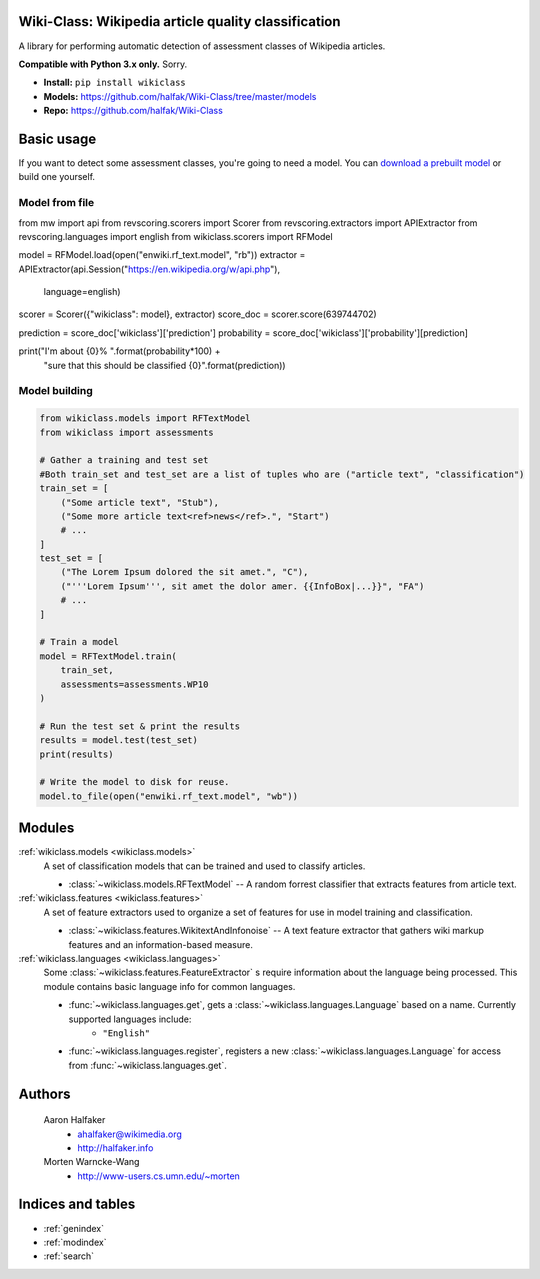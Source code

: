 .. Wiki-Class documentation master file, created by
   sphinx-quickstart on Wed Jun 11 22:44:18 2014.
   You can adapt this file completely to your liking, but it should at least
   contain the root `toctree` directive.

Wiki-Class: Wikipedia article quality classification
====================================================

A library for performing automatic detection of assessment classes of Wikipedia
articles.

**Compatible with Python 3.x only.**  Sorry.

* **Install:** ``pip install wikiclass``
* **Models:** `<https://github.com/halfak/Wiki-Class/tree/master/models>`_
* **Repo:** `<https://github.com/halfak/Wiki-Class>`_

Basic usage
===========
If you want to detect some assessment classes, you're going to need a model.
You can `download a prebuilt model
<https://github.com/halfak/Wiki-Class/tree/master/models>`_ or build one
yourself.

Model from file
---------------
.. code-block:: python
    
from mw import api
from revscoring.scorers import Scorer
from revscoring.extractors import APIExtractor
from revscoring.languages import english
from wikiclass.scorers import RFModel

model = RFModel.load(open("enwiki.rf_text.model", "rb"))
extractor = APIExtractor(api.Session("https://en.wikipedia.org/w/api.php"),
                         language=english)

scorer = Scorer({"wikiclass": model}, extractor)
score_doc = scorer.score(639744702)

prediction = score_doc['wikiclass']['prediction']
probability = score_doc['wikiclass']['probability'][prediction]

print("I'm about {0}% ".format(probability*100) + \
      "sure that this should be classified {0}".format(prediction))
    

Model building
--------------
.. code-block:: python
    
    from wikiclass.models import RFTextModel
    from wikiclass import assessments
    
    # Gather a training and test set
    #Both train_set and test_set are a list of tuples who are ("article text", "classification")
    train_set = [
        ("Some article text", "Stub"),
        ("Some more article text<ref>news</ref>.", "Start")
        # ...
    ]
    test_set = [
        ("The Lorem Ipsum dolored the sit amet.", "C"),
        ("'''Lorem Ipsum''', sit amet the dolor amer. {{InfoBox|...}}", "FA")
        # ...
    ]
    
    # Train a model
    model = RFTextModel.train(
        train_set,
        assessments=assessments.WP10
    )
    
    # Run the test set & print the results
    results = model.test(test_set)
    print(results)
    
    # Write the model to disk for reuse.
    model.to_file(open("enwiki.rf_text.model", "wb"))

Modules
=======
:ref:`wikiclass.models <wikiclass.models>`
    A set of classification models that can be trained and used to classify
    articles.
    
    * :class:`~wikiclass.models.RFTextModel` -- A random forrest classifier that extracts features from article text.

:ref:`wikiclass.features <wikiclass.features>`
    A set of feature extractors used to organize a set of features for use in
    model training and classification.
    
    * :class:`~wikiclass.features.WikitextAndInfonoise` -- A text feature extractor that gathers wiki markup features and an information-based measure.

:ref:`wikiclass.languages <wikiclass.languages>`
    Some :class:`~wikiclass.features.FeatureExtractor` s require information
    about the language being processed.  This module contains basic language
    info for common languages.
    
    * :func:`~wikiclass.languages.get`, gets a :class:`~wikiclass.languages.Language` based on a name.  Currently supported languages include:
        * ``"English"``
    * :func:`~wikiclass.languages.register`, registers a new :class:`~wikiclass.languages.Language` for access from :func:`~wikiclass.languages.get`.


Authors
=======
    Aaron Halfaker
        * ahalfaker@wikimedia.org
        * `<http://halfaker.info>`_
    Morten Warncke-Wang
        * `<http://www-users.cs.umn.edu/~morten>`_



Indices and tables
==================

* :ref:`genindex`
* :ref:`modindex`
* :ref:`search`

